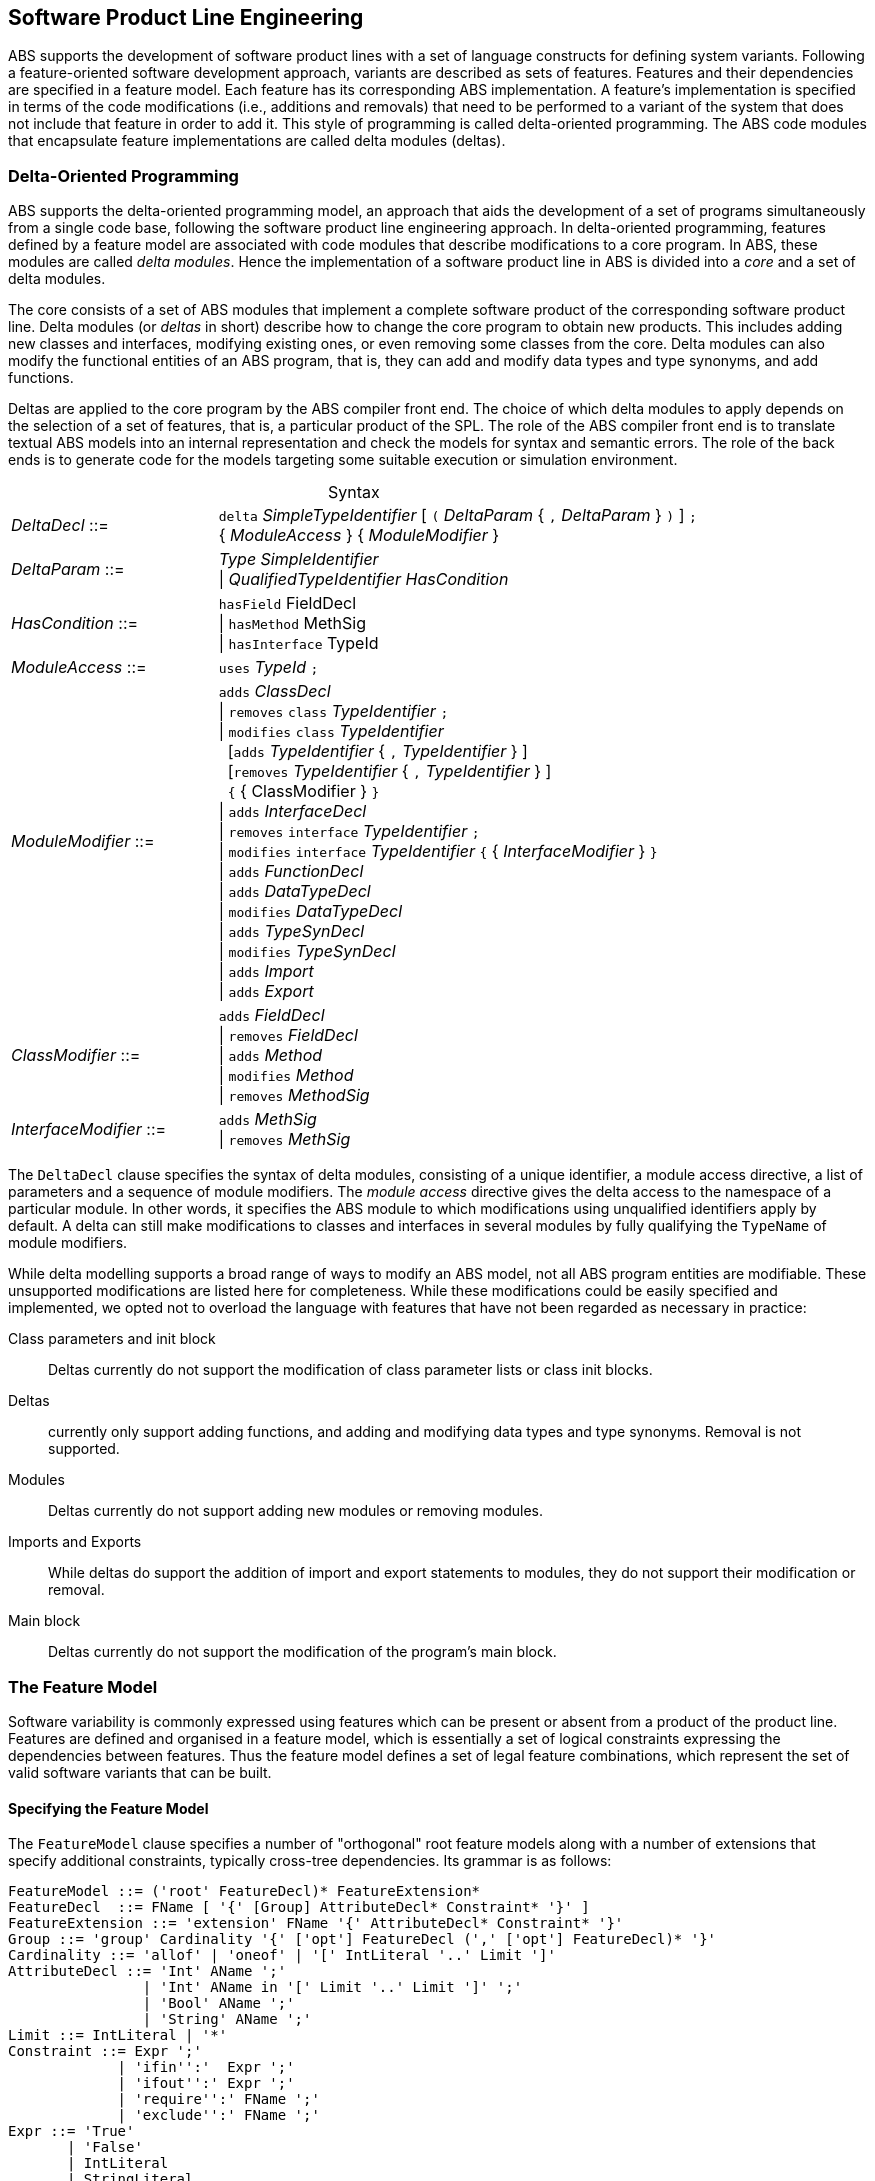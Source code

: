 == Software Product Line Engineering

ABS supports the development of software product lines with a set of language 
constructs for defining system variants. Following a feature-oriented 
software development approach, variants are described as sets of features. 
Features and their dependencies are specified in a feature model.
Each feature has its corresponding ABS implementation. A feature's implementation 
is specified in terms of the code modifications (i.e., additions and removals) 
that need to be performed to a variant of the system that does not include 
that feature in order to add it. This style of programming is called 
delta-oriented programming. The ABS code modules that encapsulate feature 
implementations are called delta modules (deltas). 


=== Delta-Oriented Programming

ABS supports the delta-oriented programming model, an approach that aids the
development of a set of programs simultaneously from a single code base,
following the software product line engineering approach.  In delta-oriented
programming, features defined by a feature model are associated with code
modules that describe modifications to a core program.  In ABS, these modules
are called _delta modules_. Hence the implementation of a software product
line in ABS is divided into a _core_ and a set of delta modules.

The core consists of a set of ABS modules that implement a complete software
product of the corresponding software product line.  Delta modules (or
_deltas_ in short) describe how to change the core program to obtain new
products.  This includes adding new classes and interfaces, modifying existing
ones, or even removing some classes from the core.  Delta modules can also
modify the functional entities of an ABS program, that is, they can add and
modify data types and type synonyms, and add functions.

Deltas are applied to the core program by the ABS compiler front end. The
choice of which delta modules to apply depends on the selection of a set of
features, that is, a particular product of the SPL.  The role of the ABS
compiler front end is to translate textual ABS models into an internal
representation and check the models for syntax and semantic errors.  The role
of the back ends is to generate code for the models targeting some suitable
execution or simulation environment.

[frame=topbot, options="noheader", grid=none, caption="", cols=">30,<70"]
.Syntax
|====
| _DeltaDecl_      ::= | `delta` _SimpleTypeIdentifier_ [ `(` _DeltaParam_ { `,` _DeltaParam_ } `)` ] `;` +
 { _ModuleAccess_ } { _ModuleModifier_ }

| _DeltaParam_ ::= | _Type_ _SimpleIdentifier_ +
                   {vbar} _QualifiedTypeIdentifier_ _HasCondition_

| _HasCondition_ ::= | `hasField` FieldDecl +
               {vbar} `hasMethod` MethSig +
               {vbar} `hasInterface` TypeId

| _ModuleAccess_ ::= | `uses` _TypeId_ `;`

| _ModuleModifier_ ::= | `adds` _ClassDecl_ +
                    {vbar} `removes` `class` _TypeIdentifier_ `;` +
                    {vbar} `modifies` `class` _TypeIdentifier_ +
                    {nbsp} [`adds` _TypeIdentifier_ { `,` _TypeIdentifier_ } ] +
                    {nbsp} [`removes` _TypeIdentifier_ { `,` _TypeIdentifier_ } ] +
                    {nbsp} `{` { ClassModifier } `}` +
                    {vbar} `adds` _InterfaceDecl_ +
                    {vbar} `removes` `interface` _TypeIdentifier_ `;` +
                    {vbar} `modifies` `interface` _TypeIdentifier_ `{` { _InterfaceModifier_ } `}` +
                    {vbar} `adds` _FunctionDecl_ +
                    {vbar} `adds` _DataTypeDecl_ +
                    {vbar} `modifies` _DataTypeDecl_ +
                    {vbar} `adds` _TypeSynDecl_ +
                    {vbar} `modifies` _TypeSynDecl_ +
                    {vbar} `adds` _Import_ +
                    {vbar} `adds` _Export_
| _ClassModifier_ ::= | `adds` _FieldDecl_ +
               {vbar} `removes` _FieldDecl_ +
               {vbar} `adds` _Method_ +
               {vbar} `modifies` _Method_ +
               {vbar} `removes` _MethodSig_


| _InterfaceModifier_ ::= | `adds` _MethSig_ +
                    {vbar} `removes` _MethSig_

|====


The `DeltaDecl` clause specifies the syntax of delta modules, consisting of a
unique identifier, a module access directive, a list of parameters and a
sequence of module modifiers.  The _module access_ directive gives the delta
access to the namespace of a particular module.  In other words, it specifies
the ABS module to which modifications using unqualified identifiers apply by
default.  A delta can still make modifications to classes and interfaces in
several modules by fully qualifying the `TypeName` of module modifiers.

While delta modelling supports a broad range of ways to modify an ABS model,
not all ABS program entities are modifiable.  These unsupported modifications
are listed here for completeness.  While these modifications could be easily
specified and implemented, we opted not to overload the language with features
that have not been regarded as necessary in practice:

Class parameters and init block::
Deltas currently do not support the modification of class parameter lists or
class init blocks.
Deltas::
currently only support adding functions, and adding and modifying data types
and type synonyms. Removal is not supported.
Modules::
Deltas currently do not support adding new modules or removing modules.
Imports and Exports::
While deltas do support the addition of import and export statements to
modules, they do not support their modification or removal.
Main block::
Deltas currently do not support the modification of the program's main block.


=== The Feature Model

Software variability is commonly expressed using features which can be present 
or absent from a product of the product line. Features are defined and organised in a 
feature model, which is essentially a set of logical constraints expressing 
the dependencies between features. Thus the feature model defines a set of 
legal feature combinations, which represent the set of valid software variants 
that can be built.

==== Specifying the Feature Model

The `FeatureModel` clause specifies a number of "orthogonal" root feature
models along with a number of extensions that specify additional constraints,
typically cross-tree dependencies.  Its grammar is as follows:

[source]
----
FeatureModel ::= ('root' FeatureDecl)* FeatureExtension*
FeatureDecl  ::= FName [ '{' [Group] AttributeDecl* Constraint* '}' ]
FeatureExtension ::= 'extension' FName '{' AttributeDecl* Constraint* '}'
Group ::= 'group' Cardinality '{' ['opt'] FeatureDecl (',' ['opt'] FeatureDecl)* '}'
Cardinality ::= 'allof' | 'oneof' | '[' IntLiteral '..' Limit ']'
AttributeDecl ::= 'Int' AName ';'
                | 'Int' AName in '[' Limit '..' Limit ']' ';'
                | 'Bool' AName ';'
                | 'String' AName ';'
Limit ::= IntLiteral | '*'
Constraint ::= Expr ';'
             | 'ifin'':'  Expr ';'
             | 'ifout'':' Expr ';'
             | 'require'':' FName ';'
             | 'exclude'':' FName ';'
Expr ::= 'True'
       | 'False'
       | IntLiteral
       | StringLiteral
       | FName
       | AName
       | FName '.'AName
       | UnOp Expr
       | Expr BinOp Expr
       | '(' Expr ')'
UnOp ::= '!' | '-'
BinOp ::= '||' | '&&' | '->' | '<->' | '=='
        | '!=' | '>'  | '<'  | '>='  | '<='
        | '+'  | '-'  | '*'  | '/'   | '%'
----

Attributes and values range over integers, strings or booleans.

The `FeatureDecl` clause specifies the details of a given feature, firstly by
giving it a name (`FName`), followed by a number of possibly optional
sub-features, the feature's attributes and any relevant constraints.

The `FeatureExtension` clause specifies additional constraints and attributes
for a feature, and if the extended feature has no children a group can also be
specified.  This is particularly useful for specifying constraints that do not
fit into the tree structure given by the root feature model.

Here is an example feature model for the `DeltaResourceExample` productline,
defining valid combinations of features and valid ranges of parameters for
cost, capacity and number of machines:

[source]
----
root Calculations {
  group oneof {
    Wordcount,
    Wordsearch
  }
}

root Resources {
  group oneof {
    NoCost,
    Cost { Int cost in [ 0 .. 10000 ] ; }
  }
}

root Deployments {
  group oneof {
    NoDeploymentScenario,
    UnlimitedMachines { Int capacity in [ 0 .. 10000 ] ; },
    LimitedMachines { Int capacity in [ 0 .. 10000 ] ;
      Int machinelimit in [ 0 .. 100 ] ; }
  }    
}
----

==== Feature Model Reflection

There is support for limited reflection on the feature model and configured
product in the module `ABS.Productline`.  The datatype `Feature` contains
constructors for all feature names.  The function `product_features` returns a
list of features contained in the current product, and `product_name` returns
the name of the product, or the empty string if no product was specified.

The following sample code shows the usage, assuming that product `Product` was
generated:

[source]
----
module Test;
import * from ABS.Productline;

{
  List<Feature> foo = product_features(); // => Cons(FeatureA, Cons(FeatureC, Nil)) 
  String name = product_name();           // => "Product"
}

productline Test;
features FeatureA, FeatureB, FeatureC;

product Product(FeatureA, FeatureC);
----



=== Software Product Lines and Products

A (software) product line is a set of software variants that can be built by selecting
any combination of features allowed by the feature model and applying the deltas 
that provide the implementation for those features to the core program. How features 
are associated with their implementation is defined in ABS with a _SPL configuration_.

An ABS _product_ is simply a set of features associated with a name.

==== Specifying the Product Line

The ABS configuration language links feature models, which describe the
structure of a SPL, to delta modules, which implement behaviour.  The
configuration defines, for each selection of features satisfied by the product
selection, which delta modules should be applied to the core.  Furthermore, it
guides the code generation by ordering the application of the delta modules.

[source]
----
Configuration ::= 'productline' TypeId ';' Features ';' DeltaClause*
Features      ::='features' FName (',' FName)*
DeltaClause   ::= 'delta' DeltaSpec [AfterCondition] [ApplicationCondition] ';'
DeltaSpec     ::= DeltaName ['(' DeltaParams ')']
DeltaName     ::= TypeId
DeltaParams   ::= DeltaParam (',' DeltaParam)*
DeltaParam    ::= FName | FName'.'AName
AfterClause   ::= 'after' DeltaName (',' DeltaName)*
WhenClause    ::= 'when' AppCond 
AppCond       ::= AppCond '&&' AppCond 
                | AppCond '||' AppCond  
                | '!' AppCond  
                | '(' AppCond ')' 
                | FName
----


Features and delta modules are associated through _application conditions_ (a.k.a. _activation conditions_),
which are logical expressions over the set of features and attributes in a
feature model. The collection of applicable delta modules is given by the
application conditions that are true for a particular feature and attribute
selection. By not associating the delta modules directly with features, a
degree of flexibility is obtained.

Each delta clause has a `DeltaSpec`, specifying the name of a delta module
name and, optionally, a list of parameters; an `AfterClause`, specifying the
delta modules that the current delta must be applied after; and an application
condition `AppCond`, specifying an arbitrary predicate over the feature names
(`FName`) and attribute names (`AName`) in the feature model that describes
when the given delta module is applied.

[source]
----
productline DeltaResourceExample;
features Cost, NoCost, NoDeploymentScenario, UnlimitedMachines, LimitedMachines, Wordcount, Wordsearch;
delta DOccurrences when Wordsearch;
delta DFixedCost(Cost.cost) when Cost;
delta DUnboundedDeployment(UnlimitedMachines.capacity) when UnlimitedMachines;
delta DBoundedDeployment(LimitedMachines.capacity, LimitedMachines.machinelimit) when LimitedMachines;
----

==== Specifying Products

ABS allows the developer to name products that are of particular interest, in
order to easily refer to them later when the actual code needs to be
generated. A product definition states which features are to be included in
the product and sets attributes of those features to concrete values. In the simplest
case products are declared directly, by listing the features that they include.
It is also possible to declare products based on other products using 
_product expressions_. Product expressions use set-theoretic operations (union, 
intersection, complement) over products and sets of features.


[source]
----
Selection ::= 'product' TypeId ( '(' FeatureSpecs ')' ';' | '=' ProductExpr ';' )
ProductExpr: '{' FeatureSpecs '}'
			| ProductExpr '&&' ProductExpr
			| ProductExpr '||' ProductExpr
			| ProductExpr '-' ProductExpr
			| TypeId
			| '(' ProductExpr ')'
FeatureSpecs ::= FeatureSpec (',' FeatureSpec)*
FeatureSpec ::= FName [AttributeAssignments]
AttributeAssignments ::= '{' AttributeAssignment (',' AttributeAssignment '}'
AttributeAssignment ::= AName '=' Literal
----

Here are some product definitions for the `DeltaResourceExample` productline:

[source]
----
product WordcountModel (Wordcount, NoCost, NoDeploymentScenario);
product WordcountFull (Wordcount, Cost{cost=10}, UnlimitedMachines{capacity=20});
product WordsearchFull (Wordsearch, Cost{cost=10}, UnlimitedMachines{capacity=20});
product WordsearchDemo (Wordsearch, Cost{cost=10}, LimitedMachines{capacity=20, machinelimit=2});
----

Here are some product definitions for the `CharityOrganizationExample` with `ProductExpr`:

[source]
----
product Org1 = SekolahBermainMatahari || {Continuous};
product Org2 = SekolahBermainMatahari || {Continuous, Automatic_Report};
product Org3 = SekolahBermainMatahari || PKPU;
product Org4 = SekolahBermainMatahari || PKPU || RamadhanForKids;
product Org5 = SekolahBermainMatahari || PKPU || RamadhanForKids || BeriBuku;
product Org6 = SekolahBermainMatahari && RamadhanForKids;
product Org7 = SekolahBermainMatahari && BeriBuku;
product Org8 = SekolahBermainMatahari - {Eventual};
product Org9 = SekolahBermainMatahari - {Eventual, Income};
product Org10 = SekolahBermainMatahari && RamadhanForKids || {Money, Item};
product Org11 = SekolahBermainMatahari && (RamadhanForKids || {Money, Item});

----

==== Checking the SPL

Because the number of variants in an SPL can be very large, checking them 
efficiently (e.g., to ensure that they are all well-typed) is challenging. 
Building each variant in order to type-check it is usually not feasible from a 
performace perspective. Instead, the ABS compiler employs a number of efficient 
consistency checks. These fall into two categories.

* _Family-based_ analysis steps operate on the SPL definition itself,
* Analysis steps operate on lightweight _abstractions_ of the SPL variants.

These checks are performed automatically upon compilation and help ensure that 
all variants defined by an SPL specified in ABS can be built and are well-typed 
ABS programs.

